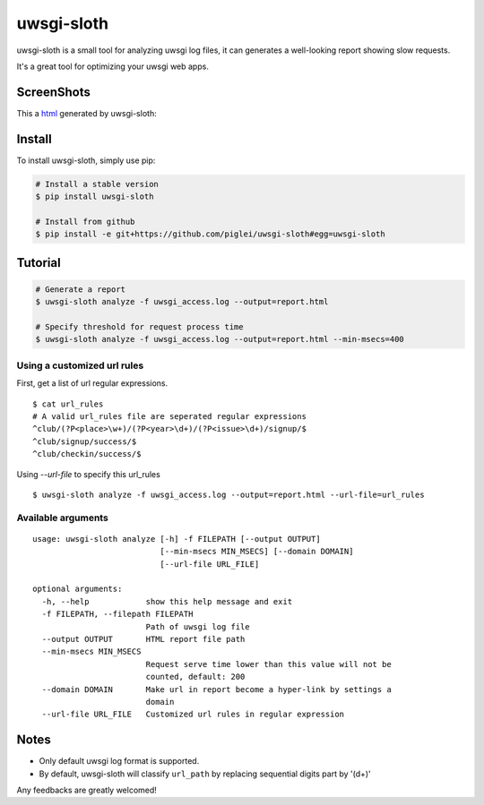 uwsgi-sloth
===========

uwsgi-sloth is a small tool for analyzing uwsgi log files, it can generates a 
well-looking report showing slow requests.

It's a great tool for optimizing your uwsgi web apps.

ScreenShots
-----------

This a `html <https://github.com/piglei/uwsgi-sloth/raw/master/uwsgi-sloth-report-example.html>`_ generated by uwsgi-sloth:

.. image:: https://github.com/piglei/uwsgi-sloth/raw/master/uwsgi-sloth-screenshot.png


Install
-------

To install uwsgi-sloth, simply use pip:

.. code-block::

    # Install a stable version
    $ pip install uwsgi-sloth

    # Install from github
    $ pip install -e git+https://github.com/piglei/uwsgi-sloth#egg=uwsgi-sloth


Tutorial
--------

.. code-block::

    # Generate a report
    $ uwsgi-sloth analyze -f uwsgi_access.log --output=report.html

    # Specify threshold for request process time
    $ uwsgi-sloth analyze -f uwsgi_access.log --output=report.html --min-msecs=400

Using a customized url rules
~~~~~~~~~~~~~~~~~~~~~~~~~~~~

First, get a list of url regular expressions.

::

    $ cat url_rules
    # A valid url_rules file are seperated regular expressions
    ^club/(?P<place>\w+)/(?P<year>\d+)/(?P<issue>\d+)/signup/$
    ^club/signup/success/$
    ^club/checkin/success/$

Using `--url-file` to specify this url_rules

::

    $ uwsgi-sloth analyze -f uwsgi_access.log --output=report.html --url-file=url_rules


Available arguments
~~~~~~~~~~~~~~~~~~~

::

    usage: uwsgi-sloth analyze [-h] -f FILEPATH [--output OUTPUT]
                               [--min-msecs MIN_MSECS] [--domain DOMAIN]
                               [--url-file URL_FILE]

    optional arguments:
      -h, --help            show this help message and exit
      -f FILEPATH, --filepath FILEPATH
                            Path of uwsgi log file
      --output OUTPUT       HTML report file path
      --min-msecs MIN_MSECS
                            Request serve time lower than this value will not be
                            counted, default: 200
      --domain DOMAIN       Make url in report become a hyper-link by settings a
                            domain
      --url-file URL_FILE   Customized url rules in regular expression

Notes
-----

- Only default uwsgi log format is supported.
- By default, uwsgi-sloth will classify ``url_path`` by replacing sequential
  digits part by '(\d+)'


Any feedbacks are greatly welcomed!

